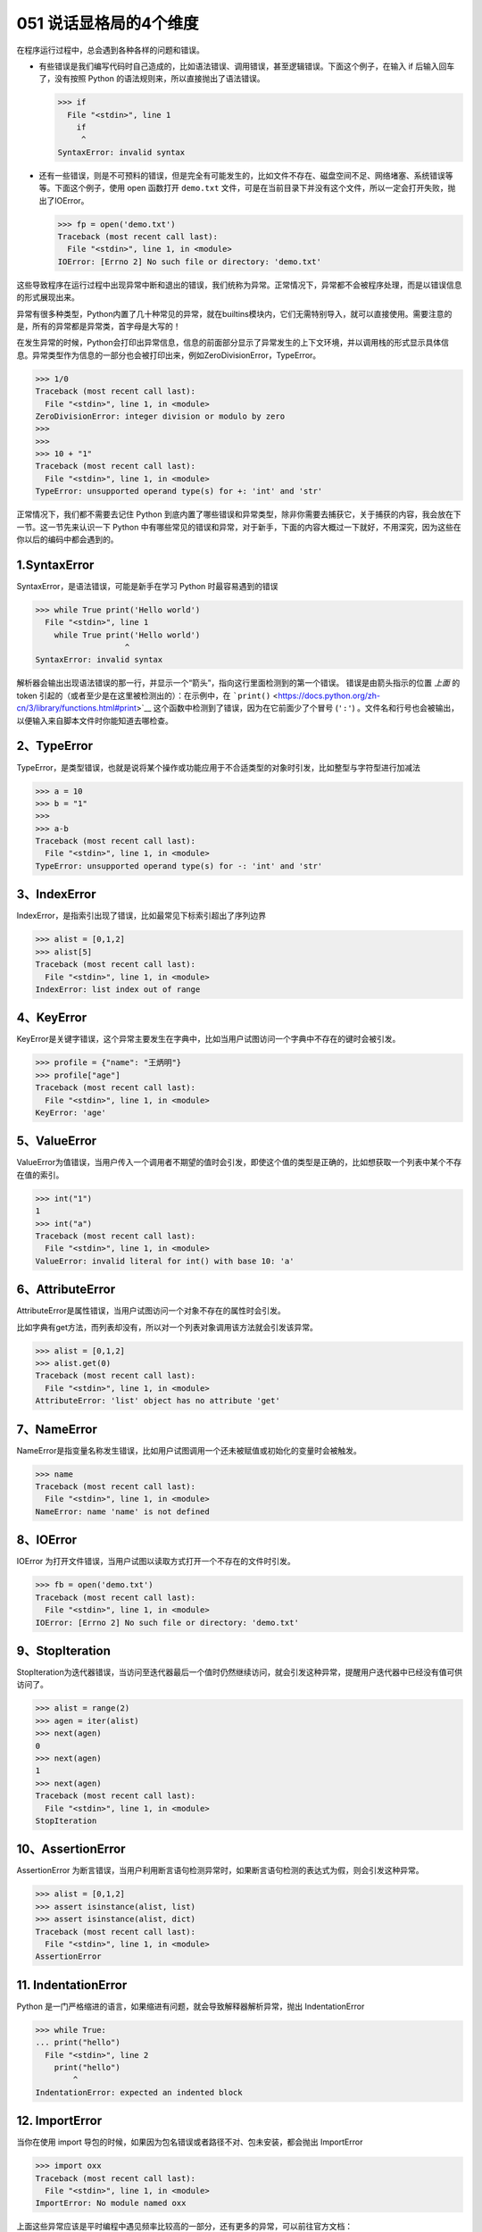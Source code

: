 051 说话显格局的4个维度
========================

在程序运行过程中，总会遇到各种各样的问题和错误。

-  有些错误是我们编写代码时自己造成的，比如语法错误、调用错误，甚至逻辑错误。下面这个例子，在输入
   if 后输入回车了，没有按照 Python
   的语法规则来，所以直接抛出了语法错误。

   .. code:: python

      >>> if
        File "<stdin>", line 1
          if
           ^
      SyntaxError: invalid syntax

-  还有一些错误，则是不可预料的错误，但是完全有可能发生的，比如文件不存在、磁盘空间不足、网络堵塞、系统错误等等。下面这个例子，使用
   open 函数打开 ``demo.txt``
   文件，可是在当前目录下并没有这个文件，所以一定会打开失败，抛出了IOError。

   .. code:: python

      >>> fp = open('demo.txt')
      Traceback (most recent call last):
        File "<stdin>", line 1, in <module>
      IOError: [Errno 2] No such file or directory: 'demo.txt'

这些导致程序在运行过程中出现异常中断和退出的错误，我们统称为异常。正常情况下，异常都不会被程序处理，而是以错误信息的形式展现出来。

异常有很多种类型，Python内置了几十种常见的异常，就在builtins模块内，它们无需特别导入，就可以直接使用。需要注意的是，所有的异常都是异常类，首字母是大写的！

在发生异常的时候，Python会打印出异常信息，信息的前面部分显示了异常发生的上下文环境，并以调用栈的形式显示具体信息。异常类型作为信息的一部分也会被打印出来，例如ZeroDivisionError，TypeError。

.. code:: python

   >>> 1/0
   Traceback (most recent call last):
     File "<stdin>", line 1, in <module>
   ZeroDivisionError: integer division or modulo by zero
   >>> 
   >>> 
   >>> 10 + "1"
   Traceback (most recent call last):
     File "<stdin>", line 1, in <module>
   TypeError: unsupported operand type(s) for +: 'int' and 'str'

正常情况下，我们都不需要去记住 Python
到底内置了哪些错误和异常类型，除非你需要去捕获它，关于捕获的内容，我会放在下一节。这一节先来认识一下
Python
中有哪些常见的错误和异常，对于新手，下面的内容大概过一下就好，不用深究，因为这些在你以后的编码中都会遇到的。

1.SyntaxError
-------------

SyntaxError，是语法错误，可能是新手在学习 Python 时最容易遇到的错误

.. code:: python

   >>> while True print('Hello world')
     File "<stdin>", line 1
       while True print('Hello world')
                      ^
   SyntaxError: invalid syntax

解析器会输出出现语法错误的那一行，并显示一个“箭头”，指向这行里面检测到的第一个错误。
错误是由箭头指示的位置 *上面* 的 token
引起的（或者至少是在这里被检测出的）：在示例中，在
```print()`` <https://docs.python.org/zh-cn/3/library/functions.html#print>`__
这个函数中检测到了错误，因为在它前面少了个冒号 (``':'``)
。文件名和行号也会被输出，以便输入来自脚本文件时你能知道去哪检查。

2、TypeError
------------

TypeError，是类型错误，也就是说将某个操作或功能应用于不合适类型的对象时引发，比如整型与字符型进行加减法

.. code:: python

   >>> a = 10
   >>> b = "1"
   >>> 
   >>> a-b
   Traceback (most recent call last):
     File "<stdin>", line 1, in <module>
   TypeError: unsupported operand type(s) for -: 'int' and 'str'

3、IndexError
-------------

IndexError，是指索引出现了错误，比如最常见下标索引超出了序列边界

.. code:: python

   >>> alist = [0,1,2]
   >>> alist[5]
   Traceback (most recent call last):
     File "<stdin>", line 1, in <module>
   IndexError: list index out of range

4、KeyError
-----------

KeyError是关键字错误，这个异常主要发生在字典中，比如当用户试图访问一个字典中不存在的键时会被引发。

.. code:: python

   >>> profile = {"name": "王炳明"}
   >>> profile["age"]
   Traceback (most recent call last):
     File "<stdin>", line 1, in <module>
   KeyError: 'age'

5、ValueError
-------------

ValueError为值错误，当用户传入一个调用者不期望的值时会引发，即使这个值的类型是正确的，比如想获取一个列表中某个不存在值的索引。

.. code:: python

   >>> int("1")
   1
   >>> int("a")
   Traceback (most recent call last):
     File "<stdin>", line 1, in <module>
   ValueError: invalid literal for int() with base 10: 'a'

6、AttributeError
-----------------

AttributeError是属性错误，当用户试图访问一个对象不存在的属性时会引发。

比如字典有get方法，而列表却没有，所以对一个列表对象调用该方法就会引发该异常。

.. code:: python

   >>> alist = [0,1,2]
   >>> alist.get(0)
   Traceback (most recent call last):
     File "<stdin>", line 1, in <module>
   AttributeError: 'list' object has no attribute 'get'

7、NameError
------------

NameError是指变量名称发生错误，比如用户试图调用一个还未被赋值或初始化的变量时会被触发。

.. code:: python

   >>> name
   Traceback (most recent call last):
     File "<stdin>", line 1, in <module>
   NameError: name 'name' is not defined

8、IOError
----------

IOError 为打开文件错误，当用户试图以读取方式打开一个不存在的文件时引发。

.. code:: python

   >>> fb = open('demo.txt')
   Traceback (most recent call last):
     File "<stdin>", line 1, in <module>
   IOError: [Errno 2] No such file or directory: 'demo.txt'

9、StopIteration
----------------

StopIteration为迭代器错误，当访问至迭代器最后一个值时仍然继续访问，就会引发这种异常，提醒用户迭代器中已经没有值可供访问了。

.. code:: python

   >>> alist = range(2)
   >>> agen = iter(alist)
   >>> next(agen)
   0
   >>> next(agen)
   1
   >>> next(agen)
   Traceback (most recent call last):
     File "<stdin>", line 1, in <module>
   StopIteration

10、AssertionError
------------------

AssertionError
为断言错误，当用户利用断言语句检测异常时，如果断言语句检测的表达式为假，则会引发这种异常。

.. code:: python

   >>> alist = [0,1,2]
   >>> assert isinstance(alist, list)
   >>> assert isinstance(alist, dict)
   Traceback (most recent call last):
     File "<stdin>", line 1, in <module>
   AssertionError

11. IndentationError
--------------------

Python
是一门严格缩进的语言，如果缩进有问题，就会导致解释器解析异常，抛出
IndentationError

.. code:: python

   >>> while True:
   ... print("hello")
     File "<stdin>", line 2
       print("hello")
           ^
   IndentationError: expected an indented block

12. ImportError
---------------

当你在使用 import
导包的时候，如果因为包名错误或者路径不对、包未安装，都会抛出 ImportError

.. code:: python

   >>> import oxx
   Traceback (most recent call last):
     File "<stdin>", line 1, in <module>
   ImportError: No module named oxx

上面这些异常应该是平时编程中遇见频率比较高的一部分，还有更多的异常，可以前往官方文档：https://docs.python.org/3/library/exceptions.html
